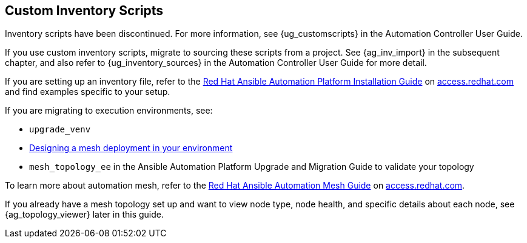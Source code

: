 [[ag_custom_inventory_script]]
== Custom Inventory Scripts

Inventory scripts have been discontinued. For more information, see
{ug_customscripts} in the Automation Controller User Guide.

If you use custom inventory scripts, migrate to sourcing these scripts
from a project. See {ag_inv_import} in the subsequent chapter, and also
refer to {ug_inventory_sources} in the Automation Controller User Guide
for more detail.

If you are setting up an inventory file, refer to the
https://access.redhat.com/documentation/en-us/red_hat_ansible_automation_platform/2.1/html/red_hat_ansible_automation_platform_installation_guide/single-machine-scenario[Red
Hat Ansible Automation Platform Installation Guide] on
https://access.redhat.com/documentation/en-us/red_hat_ansible_automation_platform[access.redhat.com]
and find examples specific to your setup.

If you are migrating to execution environments, see:

* `upgrade_venv`
* https://access.redhat.com/documentation/en-us/red_hat_ansible_automation_platform/2.1/html/red_hat_ansible_automation_platform_automation_mesh_guide/assembly-standalone-controller-non-inst-database[Designing
a mesh deployment in your environment]
* `mesh_topology_ee` in the Ansible Automation Platform Upgrade and
Migration Guide to validate your topology

To learn more about automation mesh, refer to the
https://access.redhat.com/documentation/en-us/red_hat_ansible_automation_platform/2.1/html/red_hat_ansible_automation_platform_automation_mesh_guide/assembly-planning-mesh[Red
Hat Ansible Automation Mesh Guide] on
https://access.redhat.com/documentation/en-us/red_hat_ansible_automation_platform[access.redhat.com].

If you already have a mesh topology set up and want to view node type,
node health, and specific details about each node, see
{ag_topology_viewer} later in this guide.
